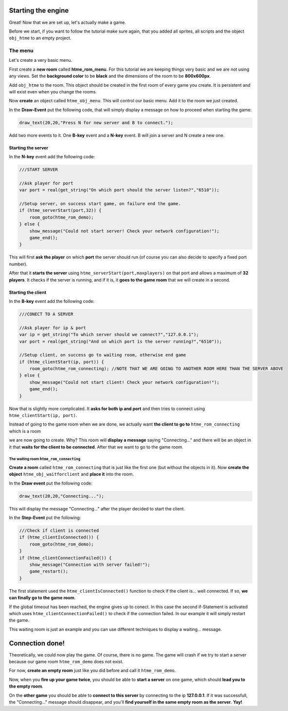 Starting the engine
-------------------

Great! Now that we are set up, let's actually make a game.

Before we start, if you want to follow the tutorial make sure again,
that you added all sprites, all scripts and the object ``obj_htme`` to
an empty project.

The menu
~~~~~~~~

Let's create a very basic menu.

First create a **new room** called **htme_rom_menu**. For this
tutorial we are keeping things very basic and we are not using any views.
Set the **background color** to be **black** and the dimensions
of the room to be **800x600px**.

Add ``obj_htme`` to the room. This object should be created in the
first room of every game you create. It is persistent and will exist
even when you change the rooms.

Now **create** an object called ``htme_obj_menu``. This will control
our basic menu. Add it to the room we just created.

In the **Draw-Event** put the following code, that will simply display a
message on how to proceed when starting the game:

.. code-block:: gml

    draw_text(20,20,"Press N for new server and B to connect.");

Add two more events to it. One **B-key** event and a **N-key** event.
B will join a server and N create a new one.

Starting the server
^^^^^^^^^^^^^^^^^^^

In the **N-key** event add the following code:

.. code-block:: gml

    ///START SERVER

    //Ask player for port
    var port = real(get_string("On which port should the server listen?","6510"));

    //Setup server, on success start game, on failure end the game.
    if (htme_serverStart(port,32)) {
        room_goto(htme_rom_demo);
    } else {
        show_message("Could not start server! Check your network configuration!");
        game_end();
    }

This will first **ask the player** on which **port** the server should
run (of course you can also decide to specify a fixed port number).

After that it **starts the server** using
``htme_serverStart(port,maxplayers)`` on that port and allows a maximum
of **32 players**. It checks if the server is running, and if it is, it
**goes to the game room** that we will create in a second.

Starting the client
^^^^^^^^^^^^^^^^^^^

In the **B-key** event add the following code:

.. code-block:: gml

    ///CONECT TO A SERVER

    //Ask player for ip & port
    var ip = get_string("To which server should we connect?","127.0.0.1");
    var port = real(get_string("And on which port is the server running?","6510"));

    //Setup client, on success go to waiting room, otherwise end game
    if (htme_clientStart(ip, port)) {
        room_goto(htme_rom_connecting); //NOTE THAT WE ARE GOING TO ANOTHER ROOM HERE THAN THE SERVER ABOVE
    } else {
        show_message("Could not start client! Check your network configuration!");
        game_end();
    }

Now that is slightly more complicated. It **asks for both ip and port** and then tries to connect using
``htme_clientStart(ip, port)``.

Instead of going to the game room when we are done, we actually
want **the client to go to** ``htme_rom_connecting`` which is a room

we are now going to create. Why? This room will **display a message**
saying "Connecting..." and there will be an object in it that
**waits for the client to be connected**. After that we want to
go to the game room.

The waiting room ``htme_rom_connecting``
''''''''''''''''''''''''''''''''''''''''

**Create a room** called ``htme_rom_connecting`` that is just like the
first one (but without the objects in it). Now **create the object**
``htme_obj_waitforclient`` and **place it** into the room.

In the **Draw event** put the following code:

.. code-block:: gml

    draw_text(20,20,"Connecting...");

This will display the message "Connecting..." after the player decided
to start the client.

In the **Step-Event** put the following:

.. code-block:: gml

    ///Check if client is connected
    if (htme_clientIsConnected()) {
        room_goto(htme_rom_demo);
    }
    if (htme_clientConnectionFailed()) {
        show_message("Connection with server failed!");
        game_restart();
    }

The first statement used the ``htme_clientIsConnected()`` function to
check if the client is... well connected. If so, **we can finally go to the game room**.

If the global timeout has been reached, the engine gives up to conect.
In this case the second if-Statement is activated which uses
``htme_clientConnectionFailed()`` to check if the connection failed.
In our example it will simply restart the game.

This waiting room is just an example and you can use different
techniques to display a waiting... message.

Connection done!
----------------

Theoretically, we could now play the game. Of course, there is no game.
The game will crash if we try to start a server because our game room
``htme_rom_demo`` does not exist.

For now, **create an empty room** just like you did before and call it
``htme_rom_demo``.

Now, when you **fire up your game twice**, you should be able to **start
a server** on one game, which should **lead you to the empty room**.

On the **other game** you should be able to **connect to this server**
by connecting to the ip **127.0.0.1**. If it was successfull, the
"Connecting..." message should disappear, and you'll **find yourself in
the same empty room as the server**. **Yay!**